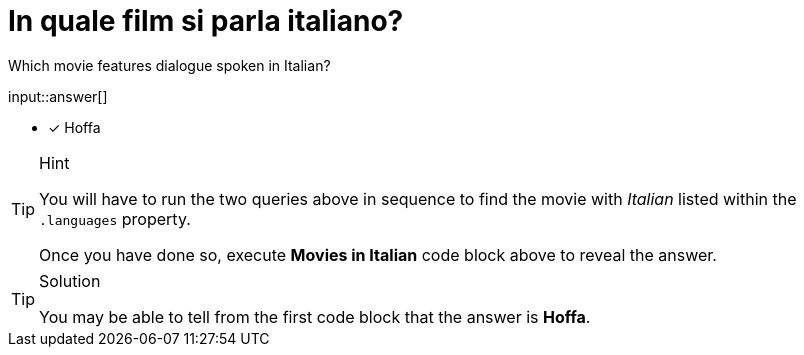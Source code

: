 [.question.freetext]
= In quale film si parla italiano?

Which movie features dialogue spoken in Italian?

input::answer[]

* [x] Hoffa


[TIP,role=hint]
.Hint
====
You will have to run the two queries above in sequence to find the movie with _Italian_ listed within the `.languages` property.

Once you have done so, execute  **Movies in Italian** code block above to reveal the answer.
====

[TIP,role=solution]
.Solution
====
You may be able to tell from the first code block that the answer is **Hoffa**.
====
